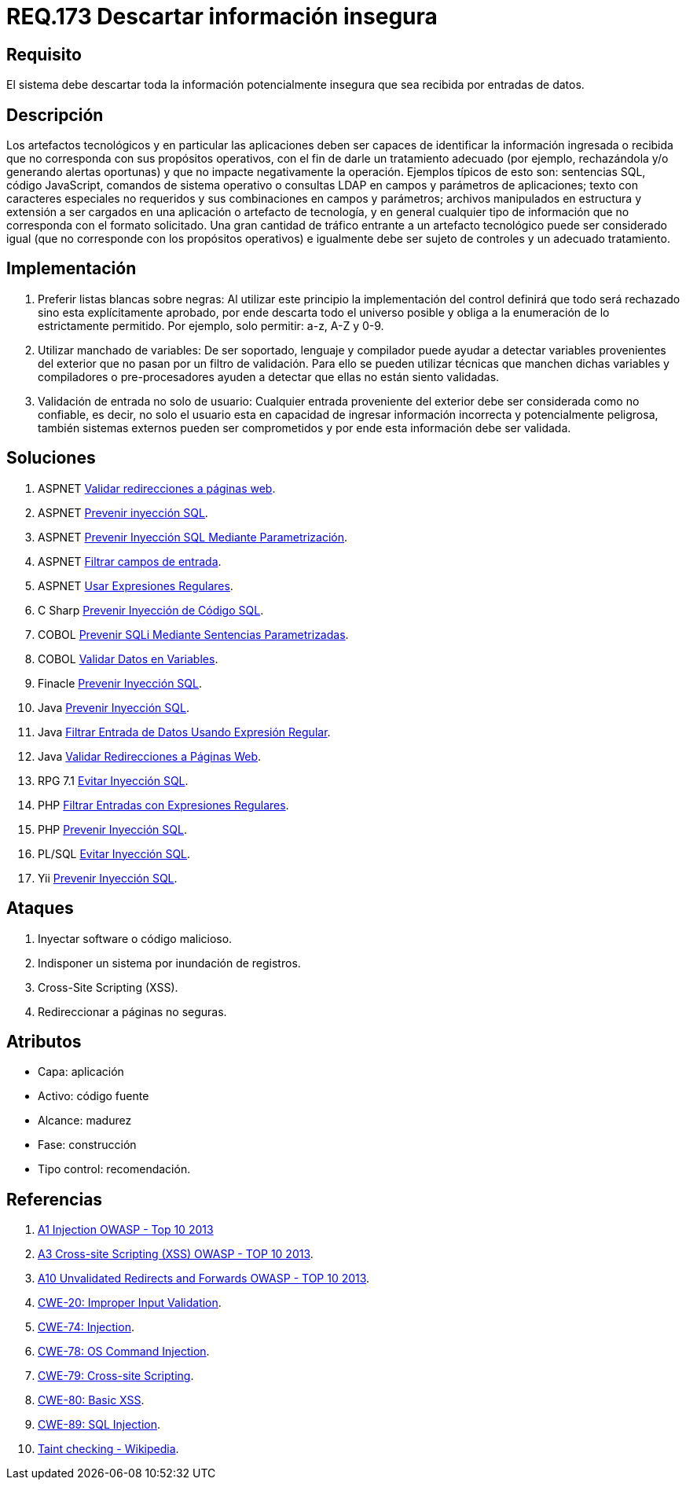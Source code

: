 :slug: rules/173/
:category: rules
:description: En el presente documento se detallan los requerimientos de seguridad relacionados al código fuente que compone a las aplicaciones de la compañía. En este requerimiento se establece la importancia de descartar la información potencialmente insegura recibida por entradas de la aplicación.
:keywords: Requerimiento, Seguridad, Código Fuente, Descartar, Información, Insegura.
:rules: yes

= REQ.173 Descartar información insegura

== Requisito

El sistema debe descartar toda la información
potencialmente insegura que sea recibida por entradas de datos.

== Descripción

Los artefactos tecnológicos y en particular las aplicaciones
deben ser capaces de identificar la información ingresada o recibida
que no corresponda con sus propósitos operativos,
con el fin de darle un tratamiento adecuado
(por ejemplo, rechazándola y/o generando alertas oportunas)
y que no impacte negativamente la operación.
Ejemplos típicos de esto son:
sentencias +SQL+, código +JavaScript+, comandos de sistema operativo
o consultas +LDAP+ en campos y parámetros de aplicaciones;
texto con caracteres especiales no requeridos
y sus combinaciones en campos y parámetros;
archivos manipulados en estructura y extensión
a ser cargados en una aplicación o artefacto de tecnología,
y en general cualquier tipo de información
que no corresponda con el formato solicitado.
Una gran cantidad de tráfico entrante a un artefacto tecnológico
puede ser considerado igual (que no corresponde con los propósitos operativos)
e igualmente debe ser sujeto de controles y un adecuado tratamiento.

== Implementación

. Preferir listas blancas sobre negras:
Al utilizar este principio la implementación del control
definirá que todo será rechazado sino esta explícitamente aprobado,
por ende descarta todo el universo posible
y obliga a la enumeración de lo estrictamente permitido.
Por ejemplo, solo permitir: +a-z+, +A-Z+ y +0-9+.

. Utilizar manchado de variables:
De ser soportado, lenguaje y compilador
puede ayudar a detectar variables provenientes del exterior
que no pasan por un filtro de validación.
Para ello se pueden utilizar técnicas que manchen dichas variables
y compiladores o pre-procesadores ayuden a detectar
que ellas no están siento validadas.

. Validación de entrada no solo de usuario:
Cualquier entrada proveniente del exterior
debe ser considerada como no confiable,
es decir, no solo el usuario
esta en capacidad de ingresar información incorrecta
y potencialmente peligrosa,
también sistemas externos pueden ser comprometidos
y por ende esta información debe ser validada.

== Soluciones

. +ASPNET+ link:../../defends/aspnet/validar-redirecciones/[Validar redirecciones a páginas web].
. +ASPNET+ link:../../defends/aspnet/prevenir-sqli/[Prevenir inyección SQL].
. +ASPNET+ link:../../defends/aspnet/evitar-sqli-parametrizacion/[Prevenir Inyección SQL Mediante Parametrización].
. +ASPNET+ link:../../defends/aspnet/filtrar-campos-entrada/[Filtrar campos de entrada].
. +ASPNET+ link:../../defends/aspnet/usar-regex/[Usar Expresiones Regulares].
. +C Sharp+ link:../../defends/csharp/prevenir-sqli/[Prevenir Inyección de Código SQL].
. +COBOL+ link:../../defends/cobol/prevenir-sqli-sentencias/[Prevenir SQLi Mediante Sentencias Parametrizadas].
. +COBOL+ link:../../defends/cobol/validar-datos-variables/[Validar Datos en Variables].
. +Finacle+ link:../../defends/finacle/prevenir-sqli/[Prevenir Inyección SQL].
. +Java+ link:../../defends/java/prevenir-sqli/[Prevenir Inyección SQL].
. +Java+ link:../../defends/java/filtrar-entrada-datos-regex/[Filtrar Entrada de Datos Usando Expresión Regular].
. +Java+ link:../../defends/java/validar-redirecciones/[Validar Redirecciones a Páginas Web].
. +RPG 7.1+ link:../../defends/rpg/evitar-sqli/[Evitar Inyección SQL].
. +PHP+ link:../../defends/php/filtrar-entradas-regex/[Filtrar Entradas con Expresiones Regulares].
. +PHP+ link:../../defends/php/prevenir-sqli/[Prevenir Inyección SQL].
. +PL/SQL+ link:../../defends/pl-sql/evitar-sqli/[Evitar Inyección SQL].
. +Yii+ link:../../defends/yii/prevenir-sqli/[Prevenir Inyección SQL].

== Ataques

. Inyectar software o código malicioso.
. Indisponer un sistema por inundación de registros.
. Cross-Site Scripting (+XSS+).
. Redireccionar a páginas no seguras.

== Atributos

* Capa: aplicación
* Activo: código fuente
* Alcance: madurez
* Fase: construcción
* Tipo control: recomendación.

== Referencias

. [[r1]] link:https://www.owasp.org/index.php/Top_10_2013-A1-Injection[+A1+ Injection +OWASP+ - Top 10 2013]
. [[r2]] link:https://www.owasp.org/index.php/Top_10_2013-A3-Cross-Site_Scripting_(XSS)[A3 Cross-site Scripting (+XSS+) +OWASP+ - TOP 10 2013].
. [[r3]] link:https://www.owasp.org/index.php/Top_10_2013-A10-Unvalidated_Redirects_and_Forwards[+A10+ Unvalidated Redirects and Forwards +OWASP+ - TOP 10 2013].
. [[r4]] link:https://cwe.mitre.org/data/definitions/20.html[​+CWE-20+: Improper Input Validation].
. [[r5]] link:https://cwe.mitre.org/data/definitions/74.html[+CWE-74+: Injection].
. [[r6]] link:https://cwe.mitre.org/data/definitions/78.html[+CWE-78+: OS Command Injection].
. [[r7]] link:https://cwe.mitre.org/data/definitions/79.html[​+CWE-79+: Cross-site Scripting].
. [[r8]] link:https://cwe.mitre.org/data/definitions/80.html[+CWE-80+: Basic +XSS+].
. [[r9]] link:https://cwe.mitre.org/data/definitions/89.html[+CWE-89+: +SQL+ Injection].
. [[r10]] link:https://cwe.mitre.org/data/definitions/89.html[Taint checking - Wikipedia].
